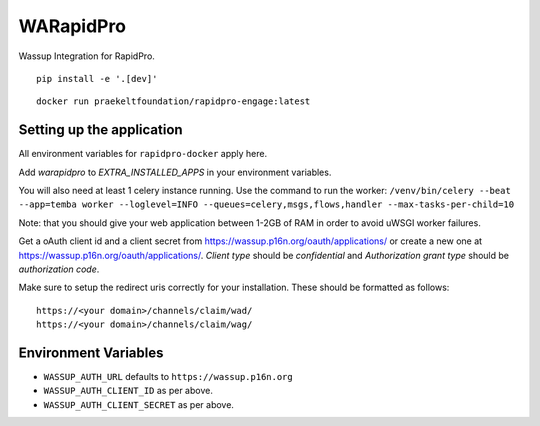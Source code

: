 WARapidPro
==========

Wassup Integration for RapidPro.

::

    pip install -e '.[dev]'


::

    docker run praekeltfoundation/rapidpro-engage:latest


Setting up the application
~~~~~~~~~~~~~~~~~~~~~~~~~~

All environment variables for ``rapidpro-docker`` apply here.

Add `warapidpro` to `EXTRA_INSTALLED_APPS` in your environment variables.

You will also need at least 1 celery instance running. Use the command to run the worker:
``/venv/bin/celery --beat --app=temba worker --loglevel=INFO --queues=celery,msgs,flows,handler --max-tasks-per-child=10``

Note: that you should give your web application between 1-2GB of RAM in order to avoid uWSGI worker failures.

Get a oAuth client id and a client secret from https://wassup.p16n.org/oauth/applications/ or create a new one at https://wassup.p16n.org/oauth/applications/.
`Client type` should be `confidential` and `Authorization grant type` should be `authorization code`.

Make sure to setup the redirect uris correctly for your installation. These should be formatted as follows::

    https://<your domain>/channels/claim/wad/
    https://<your domain>/channels/claim/wag/


Environment Variables
~~~~~~~~~~~~~~~~~~~~~

- ``WASSUP_AUTH_URL`` defaults to ``https://wassup.p16n.org``
- ``WASSUP_AUTH_CLIENT_ID`` as per above.
- ``WASSUP_AUTH_CLIENT_SECRET`` as per above.


